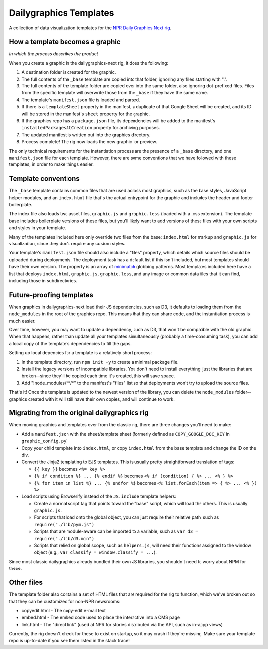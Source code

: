 Dailygraphics Templates
=======================

A collection of data visualization templates for the `NPR Daily Graphics Next rig <http://github.com/nprapps/dailygraphics-next>`_.

How a template becomes a graphic
--------------------------------

*In which the process describes the product*

When you create a graphic in the dailygraphics-next rig, it does the following:

#. A destination folder is created for the graphic.
#. The full contents of the ``_base`` template are copied into that folder, ignoring any files starting with ".".
#. The full contents of the template folder are copied over into the same folder, also ignoring dot-prefixed files. Files from the specific template will overwrite those from the ``_base`` if they have the same name.
#. The template's ``manifest.json`` file is loaded and parsed.
#. If there is a ``templateSheet`` property in the manifest, a duplicate of that Google Sheet will be created, and its ID will be stored in the manifest's ``sheet`` property for the graphic.
#. If the graphics repo has a ``package.json`` file, its dependencies will be added to the manifest's ``installedPackagesAtCreation`` property for archiving purposes.
#. The updated manifest is written out into the graphics directory.
#. Process complete! The rig now loads the new graphic for preview.

The only technical requirements for the instantiation process are the presence of a ``_base`` directory, and one ``manifest.json`` file for each template. However, there are some conventions that we have followed with these templates, in order to make things easier.

Template conventions
--------------------

The ``_base`` template contains common files that are used across most graphics, such as the base styles, JavaScript helper modules, and an ``index.html`` file that's the actual entrypoint for the graphic and includes the header and footer boilerplate.

The index file also loads two asset files, ``graphic.js`` and ``graphic.less`` (loaded with a .css extension). The template base includes boilerplate versions of these files, but you'll likely want to add versions of these files with your own scripts and styles in your template.

Many of the templates included here only override two files from the base: ``index.html`` for markup and ``graphic.js`` for visualization, since they don't require any custom styles.

Your template's ``manifest.json`` file should also include a "files" property, which details which source files should be uploaded during deployments. The deployment task has a default list if this isn't included, but most templates should have their own version. The property is an array of `minimatch <https://github.com/isaacs/minimatch>`_ globbing patterns. Most templates included here have a list that deploys ``index.html``, ``graphic.js``, ``graphic.less``, and any image or common data files that it can find, including those in subdirectories.

Future-proofing templates
-------------------------

When graphics in dailygraphics-next load their JS dependencies, such as D3, it defaults to loading them from the ``node_modules`` in the root of the graphics repo. This means that they can share code, and the instantiation process is much easier.

Over time, however, you may want to update a dependency, such as D3, that won't be compatible with the old graphic. When that happens, rather than update all your templates simultaneously (probably a time-consuming task), you can add a local copy of the template's dependencies to fill the gaps.

Setting up local depencies for a template is a relatively short process:

#. In the template directory, run ``npm init -y`` to create a minimal package file.
#. Install the legacy versions of incompatible libraries. You don't need to install everything, just the libraries that are broken--since they'll be copied each time it's created, this will save space.
#. Add "!node_modules/**/*" to the manifest's "files" list so that deployments won't try to upload the source files.

That's it! Once the template is updated to the newest version of the library, you can delete the ``node_modules`` folder--graphics created with it will still have their own copies, and will continue to work.

Migrating from the original dailygraphics rig
---------------------------------------------

When moving graphics and templates over from the classic rig, there are three changes you'll need to make:

* Add a ``manifest.json`` with the sheet/template sheet (formerly defined as ``COPY_GOOGLE_DOC_KEY`` in ``graphic_config.py``)
* Copy your child template into ``index.html``, or copy ``index.html`` from the base template and change the ID on the div.
* Convert the Jinja2 templating to EJS templates. This is usually pretty straightforward translation of tags:

  - ``{{ key }}`` becomes ``<%= key %>``
  - ``{% if condition %} ... {% endif %}`` becomes ``<% if (condition) { %> ... <% } %>``
  - ``{% for item in list %} ... {% endfor %}`` becomes ``<% list.forEach(item => { %> ... <% }) %>``

* Load scripts using Browserify instead of the ``JS.include`` template helpers:

  - Create a normal script tag that points toward the "base" script, which will load the others. This is usually ``graphic.js``.
  - For scripts that load onto the global object, you can just require their relative path, such as ``require("./lib/pym.js")``
  - Scripts that are module-aware can be imported to a variable, such as ``var d3 = require("./lib/d3.min")``
  - Scripts that relied on global scope, such as ``helpers.js``, will need their functions assigned to the window object (e.g., ``var classify = window.classify = ...``).

Since most classic dailygraphics already bundled their own JS libraries, you shouldn't need to worry about NPM for these.

Other files
-----------

The template folder also contains a set of HTML files that are required for the rig to function, which we've broken out so that they can be customized for non-NPR newsrooms:

* copyedit.html - The copy-edit e-mail text
* embed.html - The embed code used to place the interactive into a CMS page
* link.html - The "direct link" (used at NPR for stories distributed via the API, such as in-appp views)

Currently, the rig doesn't check for these to exist on startup, so it may crash if they're missing. Make sure your template repo is up-to-date if you see them listed in the stack trace!
